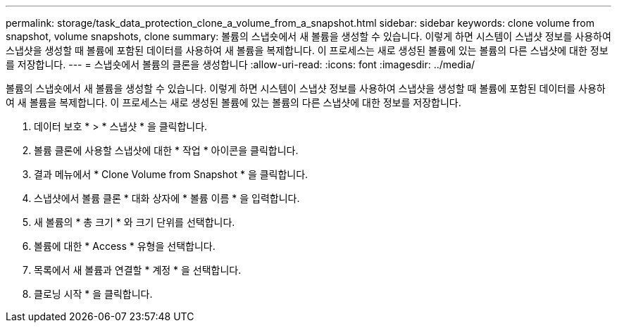 ---
permalink: storage/task_data_protection_clone_a_volume_from_a_snapshot.html 
sidebar: sidebar 
keywords: clone volume from snapshot, volume snapshots, clone 
summary: 볼륨의 스냅숏에서 새 볼륨을 생성할 수 있습니다. 이렇게 하면 시스템이 스냅샷 정보를 사용하여 스냅샷을 생성할 때 볼륨에 포함된 데이터를 사용하여 새 볼륨을 복제합니다. 이 프로세스는 새로 생성된 볼륨에 있는 볼륨의 다른 스냅샷에 대한 정보를 저장합니다. 
---
= 스냅숏에서 볼륨의 클론을 생성합니다
:allow-uri-read: 
:icons: font
:imagesdir: ../media/


[role="lead"]
볼륨의 스냅숏에서 새 볼륨을 생성할 수 있습니다. 이렇게 하면 시스템이 스냅샷 정보를 사용하여 스냅샷을 생성할 때 볼륨에 포함된 데이터를 사용하여 새 볼륨을 복제합니다. 이 프로세스는 새로 생성된 볼륨에 있는 볼륨의 다른 스냅샷에 대한 정보를 저장합니다.

. 데이터 보호 * > * 스냅샷 * 을 클릭합니다.
. 볼륨 클론에 사용할 스냅샷에 대한 * 작업 * 아이콘을 클릭합니다.
. 결과 메뉴에서 * Clone Volume from Snapshot * 을 클릭합니다.
. 스냅샷에서 볼륨 클론 * 대화 상자에 * 볼륨 이름 * 을 입력합니다.
. 새 볼륨의 * 총 크기 * 와 크기 단위를 선택합니다.
. 볼륨에 대한 * Access * 유형을 선택합니다.
. 목록에서 새 볼륨과 연결할 * 계정 * 을 선택합니다.
. 클로닝 시작 * 을 클릭합니다.

